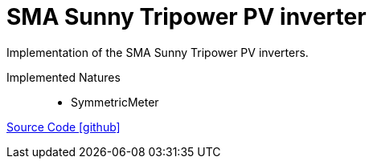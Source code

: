 = SMA Sunny Tripower PV inverter

Implementation of the SMA Sunny Tripower PV inverters.

Implemented Natures::
- SymmetricMeter

https://github.com/OpenEMS/openems/tree/develop/io.openems.edge.pvinverter.sma[Source Code icon:github[]]